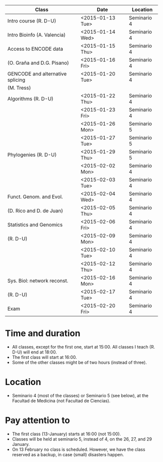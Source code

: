# *** Schedule BM-13 2014-2015


# #+AUTHOR:
#+DATE:
#+OPTIONS: toc:nil num:nil author:nil timestamp:nil skip:nil email:nil creator:nil
#+LaTeX: \renewcommand{\arraystretch}{2}
#+LaTeX_CLASS_OPTIONS: [a4paper,11pt]
#+LATEX_HEADER: \usepackage[a4paper,tmargin=20mm,bmargin=10mm,lmargin=30mm,rmargin=30mm]{geometry}
#+BEGIN_LaTeX

\setlength{\headheight}{1cm}
\setlength{\headsep}{1cm}

#+END_LaTeX


# Shedule BM-13, course 2014-2015

|----------------------------------+------------------+-------------|
|----------------------------------+------------------+-------------|
| Class                            | Date             | Location    |
|----------------------------------+------------------+-------------|
|----------------------------------+------------------+-------------|
| Intro course (R. D-U)            | <2015-01-13 Tue> | Seminario 4 |
|----------------------------------+------------------+-------------|
| Intro Bioinfo (A. Valencia)      | <2015-01-14 Wed> | Seminario 4 |
|----------------------------------+------------------+-------------|
| Access to ENCODE data            | <2015-01-15 Thu> | Seminario 4 |
| (O. Graña and D.G. Pisano)       | <2015-01-16 Fri> | Seminario 4 |
|----------------------------------+------------------+-------------|
| GENCODE and alternative splicing | <2015-01-20 Tue> | Seminario 4 |
| (M. Tress)                       |                  |             |
|----------------------------------+------------------+-------------|
| Algorithms (R. D-U)              | <2015-01-22 Thu> | Seminario 4 |
|                                  | <2015-01-23 Fri> | Seminario 4 |
|                                  | <2015-01-26 Mon> | Seminario 5 |
|                                  | <2015-01-27 Tue> | Seminario 5 |
|----------------------------------+------------------+-------------|
| Phylogenies (R. D-U)             | <2015-01-29 Thu> | Seminario 5 |
|                                  | <2015-02-02 Mon> | Seminario 4 |
|                                  | <2015-02-03 Tue> | Seminario 4 |
|----------------------------------+------------------+-------------|
| Funct. Genom. and Evol.          | <2015-02-04 Wed> | Seminario 4 |
| (D. Rico and D. de Juan)         | <2015-02-05 Thu> | Seminario 4 |
|----------------------------------+------------------+-------------|
| Statistics and Genomics          | <2015-02-06 Fri> | Seminario 4 |
| (R. D-U)                         | <2015-02-09 Mon> | Seminario 4 |
|                                  | <2015-02-10 Tue> | Seminario 4 |
|                                  | <2015-02-12 Thu> | Seminario 4 |
|----------------------------------+------------------+-------------|
| Sys. Biol: network reconst.      | <2015-02-16 Mon> | Seminario 4 |
| (R. D-U)                         | <2015-02-17 Tue> | Seminario 4 |
|----------------------------------+------------------+-------------|
| Exam                             | <2015-02-20 Fri> | Seminario 4 |
|----------------------------------+------------------+-------------|
|----------------------------------+------------------+-------------|



* Time and duration
  - All classes, except for the first one, start at 15:00. All classes I
    teach (R. D-U) will end at 18:00.
  - The first class will start at 16:00.
  - Some of the other classes might be of two hours (instead of three).

* Location
  - Seminario 4 (most of the classes) or Seminario 5 (see below), at the Facultad de
    Medicina (not Facultad de Ciencias).

* Pay attention to
  - The first class (13-January) starts at 16:00 (not 15:00).
  - Classes will be held at seminario 5, instead of 4, on the 26, 27,
    and 29 January.
  - On 13 February no class is scheduled. However, we have the class reserved
    as a backup, in case (small) disasters happen.
